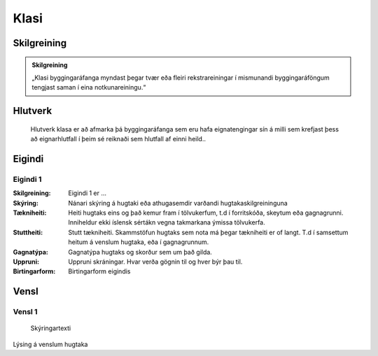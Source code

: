 Klasi
==================================

.. image:: img/hugtak.svg 
   :width: 100

Skilgreining
------------

.. admonition:: Skilgreining
    :class: skilgreining
    
    „Klasi byggingaráfanga myndast þegar tvær eða fleiri rekstrareiningar í mismunandi byggingaráföngum tengjast saman í eina notkunareiningu.“
   
Hlutverk
--------
  Hlutverk klasa er að afmarka þá byggingaráfanga sem eru hafa eignatengingar sín á milli sem krefjast þess að eignarhlutfall í þeim sé reiknaði sem hlutfall af einni heild..


.. todo::
 Skilgreina eigindi klasa
 
Eigindi
-------

Eigindi 1
~~~~~~~~~~~~~~~~~~~~
  
:Skilgreining:
 Eigindi 1 er ...

:Skýring:
  Nánari skýring á hugtaki eða athugasemdir varðandi hugtakaskilgreininguna
:Tækniheiti:
 Heiti hugtaks eins og það kemur fram í tölvukerfum, t.d í forritskóða, skeytum eða gagnagrunni.
 Inniheldur ekki íslensk sértákn vegna takmarkana ýmissa tölvukerfa.
:Stuttheiti:
 Stutt tækniheiti. Skammstöfun hugtaks sem nota má þegar tækniheiti er of langt. T.d í samsettum heitum á venslum hugtaka, eða í gagnagrunnum.
:Gagnatýpa:
 Gagnatýpa hugtaks og skorður sem um það gilda.
:Uppruni:
 Uppruni skráningar. Hvar verða gögnin til og hver býr þau til.
:Birtingarform:  
 Birtingarform eigindis
   
Vensl
-----

Vensl 1
~~~~~~~~~
  
.. figure:: img/vensl.svg 
  :width: 300

  Skýringartexti

Lýsing á venslum hugtaka
